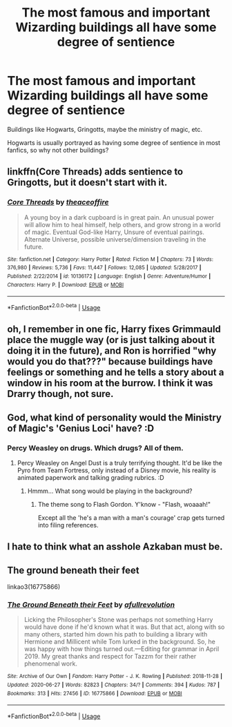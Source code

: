 #+TITLE: The most famous and important Wizarding buildings all have some degree of sentience

* The most famous and important Wizarding buildings all have some degree of sentience
:PROPERTIES:
:Author: HellaHotLancelot
:Score: 15
:DateUnix: 1594529912.0
:DateShort: 2020-Jul-12
:FlairText: Prompt
:END:
Buildings like Hogwarts, Gringotts, maybe the ministry of magic, etc.

Hogwarts is usually portrayed as having some degree of sentience in most fanfics, so why not other buildings?


** linkffn(Core Threads) adds sentience to Gringotts, but it doesn't start with it.
:PROPERTIES:
:Author: Sefera17
:Score: 5
:DateUnix: 1594534774.0
:DateShort: 2020-Jul-12
:END:

*** [[https://www.fanfiction.net/s/10136172/1/][*/Core Threads/*]] by [[https://www.fanfiction.net/u/4665282/theaceoffire][/theaceoffire/]]

#+begin_quote
  A young boy in a dark cupboard is in great pain. An unusual power will allow him to heal himself, help others, and grow strong in a world of magic. Eventual God-like Harry, Unsure of eventual pairings. Alternate Universe, possible universe/dimension traveling in the future.
#+end_quote

^{/Site/:} ^{fanfiction.net} ^{*|*} ^{/Category/:} ^{Harry} ^{Potter} ^{*|*} ^{/Rated/:} ^{Fiction} ^{M} ^{*|*} ^{/Chapters/:} ^{73} ^{*|*} ^{/Words/:} ^{376,980} ^{*|*} ^{/Reviews/:} ^{5,736} ^{*|*} ^{/Favs/:} ^{11,447} ^{*|*} ^{/Follows/:} ^{12,085} ^{*|*} ^{/Updated/:} ^{5/28/2017} ^{*|*} ^{/Published/:} ^{2/22/2014} ^{*|*} ^{/id/:} ^{10136172} ^{*|*} ^{/Language/:} ^{English} ^{*|*} ^{/Genre/:} ^{Adventure/Humor} ^{*|*} ^{/Characters/:} ^{Harry} ^{P.} ^{*|*} ^{/Download/:} ^{[[http://www.ff2ebook.com/old/ffn-bot/index.php?id=10136172&source=ff&filetype=epub][EPUB]]} ^{or} ^{[[http://www.ff2ebook.com/old/ffn-bot/index.php?id=10136172&source=ff&filetype=mobi][MOBI]]}

--------------

*FanfictionBot*^{2.0.0-beta} | [[https://github.com/tusing/reddit-ffn-bot/wiki/Usage][Usage]]
:PROPERTIES:
:Author: FanfictionBot
:Score: 1
:DateUnix: 1594534808.0
:DateShort: 2020-Jul-12
:END:


** oh, I remember in one fic, Harry fixes Grimmauld place the muggle way (or is just talking about it doing it in the future), and Ron is horrified "why would you do that???" because buildings have feelings or something and he tells a story about a window in his room at the burrow. I think it was Drarry though, not sure.
:PROPERTIES:
:Author: nyajinsky
:Score: 5
:DateUnix: 1594587217.0
:DateShort: 2020-Jul-13
:END:


** God, what kind of personality would the Ministry of Magic's 'Genius Loci' have? :D
:PROPERTIES:
:Author: Avalon1632
:Score: 3
:DateUnix: 1594544984.0
:DateShort: 2020-Jul-12
:END:

*** Percy Weasley on drugs. Which drugs? All of them.
:PROPERTIES:
:Author: ShredofInsanity
:Score: 6
:DateUnix: 1594558117.0
:DateShort: 2020-Jul-12
:END:

**** Percy Weasley on Angel Dust is a truly terrifying thought. It'd be like the Pyro from Team Fortress, only instead of a Disney movie, his reality is animated paperwork and talking grading rubrics. :D
:PROPERTIES:
:Author: Avalon1632
:Score: 1
:DateUnix: 1594558380.0
:DateShort: 2020-Jul-12
:END:

***** Hmmm... What song would be playing in the background?
:PROPERTIES:
:Author: ShredofInsanity
:Score: 2
:DateUnix: 1594564496.0
:DateShort: 2020-Jul-12
:END:

****** The theme song to Flash Gordon. Y'know - "Flash, woaaah!"

Except all the 'he's a man with a man's courage' crap gets turned into filing references.
:PROPERTIES:
:Author: Avalon1632
:Score: 1
:DateUnix: 1594839773.0
:DateShort: 2020-Jul-15
:END:


** I hate to think what an asshole Azkaban must be.
:PROPERTIES:
:Author: AntonBrakhage
:Score: 3
:DateUnix: 1594694570.0
:DateShort: 2020-Jul-14
:END:


** The ground beneath their feet

linkao3(16775866)
:PROPERTIES:
:Author: aeglst
:Score: 1
:DateUnix: 1594584482.0
:DateShort: 2020-Jul-13
:END:

*** [[https://archiveofourown.org/works/16775866][*/The Ground Beneath their Feet/*]] by [[https://www.archiveofourown.org/users/afullrevolution/pseuds/afullrevolution][/afullrevolution/]]

#+begin_quote
  Licking the Philosopher's Stone was perhaps not something Harry would have done if he'd known what it was. But that act, along with so many others, started him down his path to building a library with Hermione and Millicent while Tom lurked in the background. So, he was happy with how things turned out.---Editing for grammar in April 2019. My great thanks and respect for Tazzm for their rather phenomenal work.
#+end_quote

^{/Site/:} ^{Archive} ^{of} ^{Our} ^{Own} ^{*|*} ^{/Fandom/:} ^{Harry} ^{Potter} ^{-} ^{J.} ^{K.} ^{Rowling} ^{*|*} ^{/Published/:} ^{2018-11-28} ^{*|*} ^{/Updated/:} ^{2020-06-27} ^{*|*} ^{/Words/:} ^{82823} ^{*|*} ^{/Chapters/:} ^{34/?} ^{*|*} ^{/Comments/:} ^{394} ^{*|*} ^{/Kudos/:} ^{787} ^{*|*} ^{/Bookmarks/:} ^{313} ^{*|*} ^{/Hits/:} ^{27456} ^{*|*} ^{/ID/:} ^{16775866} ^{*|*} ^{/Download/:} ^{[[https://archiveofourown.org/downloads/16775866/The%20Ground%20Beneath%20their.epub?updated_at=1593300829][EPUB]]} ^{or} ^{[[https://archiveofourown.org/downloads/16775866/The%20Ground%20Beneath%20their.mobi?updated_at=1593300829][MOBI]]}

--------------

*FanfictionBot*^{2.0.0-beta} | [[https://github.com/tusing/reddit-ffn-bot/wiki/Usage][Usage]]
:PROPERTIES:
:Author: FanfictionBot
:Score: 1
:DateUnix: 1594584520.0
:DateShort: 2020-Jul-13
:END:
